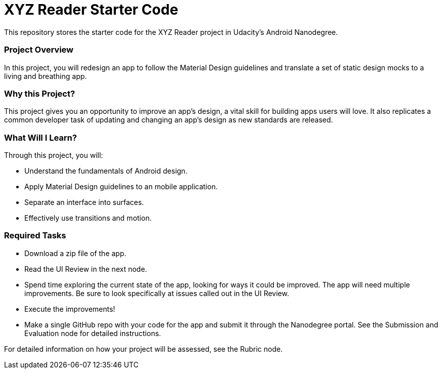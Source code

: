= XYZ Reader Starter Code

This repository stores the starter code for the XYZ Reader project in Udacity's Android Nanodegree.

### Project Overview
In this project, you will redesign an app to follow the Material Design guidelines and translate a set of static design mocks to a living and breathing app.

### Why this Project?
This project gives you an opportunity to improve an app’s design, a vital skill for building apps users will love.
It also replicates a common developer task of updating and changing an app's design as new standards are released.

### What Will I Learn?
Through this project, you will:

- Understand the fundamentals of Android design.
- Apply Material Design guidelines to an mobile application.
- Separate an interface into surfaces.
- Effectively use transitions and motion.

### Required Tasks
- Download a zip file of the app.
- Read the UI Review in the next node.
- Spend time exploring the current state of the app, looking for ways it could be improved. The app will need multiple improvements. Be sure to look specifically at issues called out in the UI Review.
- Execute the improvements!
- Make a single GitHub repo with your code for the app and submit it through the Nanodegree portal. See the Submission and Evaluation node for detailed instructions.

For detailed information on how your project will be assessed, see the Rubric node.

